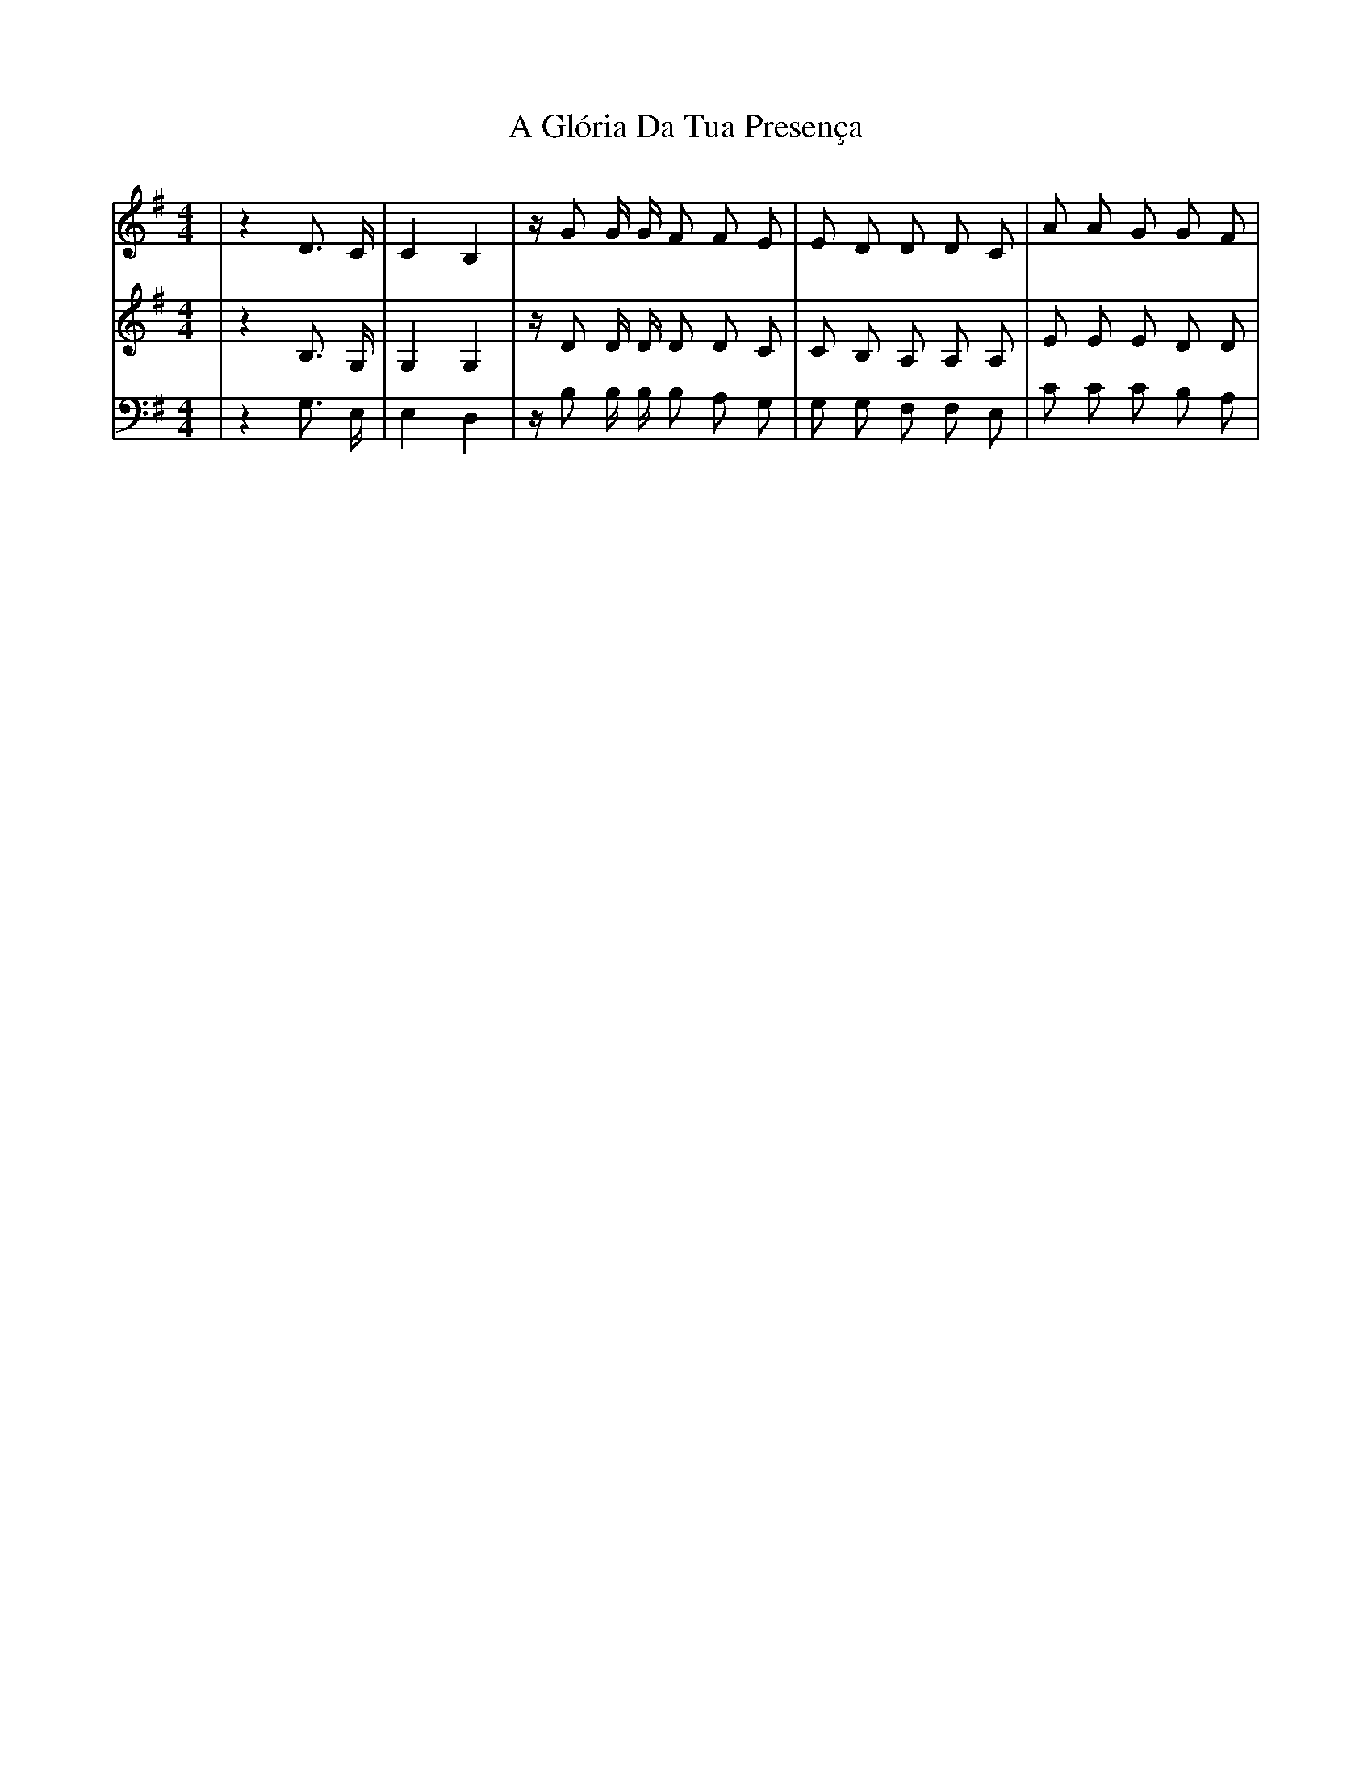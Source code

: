 X: 206
T: A Glória Da Tua Presença
R: hornpipe
M: 4/4
K: Gmajor
[V:S]|z2 D3/2 C/|C2 B,2|z/ G G/ G/ F F E|E D D D C|A A G G F|
[V:C]|z2 B,3/2 G,/|G,2 G,2|z/ D D/ D/ D D C|C B, A, A, A,|E E E D D|
[V:T]|z2 G,3/2 E,/|E,2 D,2|z/ B, B,/ B,/ B, A, G,|G, G, F, F, E,|C C C B, A,|

